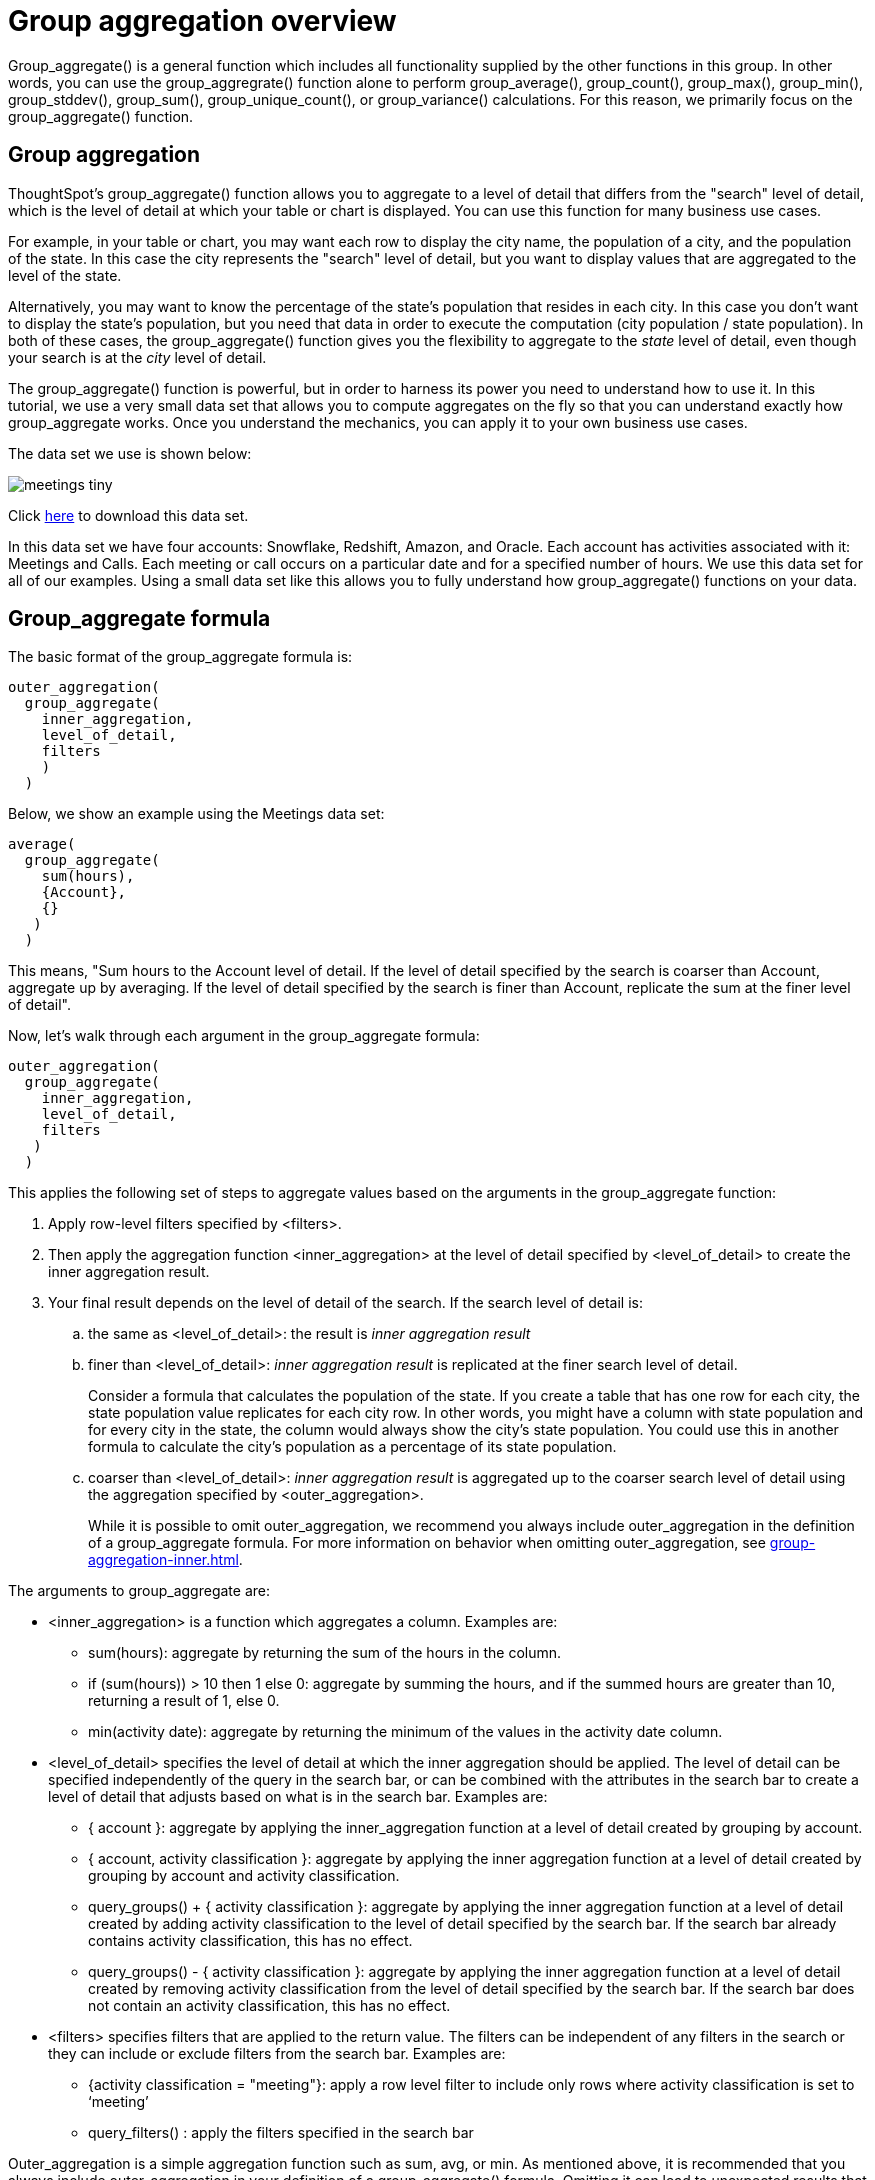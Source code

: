 = Group aggregation overview
:last-updated: 11/05/2021
:linkattrs:
:experimental:
:description: Group_aggregate() is a general function which includes all functionality supplied by the other functions in this group.

Group_aggregate() is a general function which includes all functionality supplied by the other functions in this group. In other words, you can use the group_aggregrate() function alone to perform group_average(), group_count(), group_max(), group_min(), group_stddev(), group_sum(), group_unique_count(), or group_variance() calculations. For this reason, we primarily focus on the group_aggregate() function.

== Group aggregation

ThoughtSpot’s group_aggregate() function allows you to aggregate to a level of detail that differs from the "search" level of detail, which is the level of detail at which your table or chart is displayed. You can use this function for many business use cases.

For example, in your table or chart, you may want each row to display the city name, the population of a city, and the population of the state. In this case the city represents the "search" level of detail, but you want to display values that are aggregated to the level of the state.

Alternatively, you may want to know the percentage of the state’s population that resides in each city. In this case you don’t want to display the state’s population, but you need that data in order to execute the computation (city population / state population). In both of these cases, the group_aggregate() function gives you the flexibility to aggregate to the _state_ level of detail, even though your search is at the _city_ level of detail.

The group_aggregate() function is powerful, but in order to harness its power you need to understand how to use it. In this tutorial, we use a very small data set that allows you to compute aggregates on the fly so that you can understand exactly how group_aggregate works. Once you understand the mechanics, you can apply it to your own business use cases.

The data set we use is shown below:

image:meetings-tiny.png[]

Click link:{attachmentsdir}/Meetings_tiny.csv[here] to download this data set.

In this data set we have four accounts: Snowflake, Redshift, Amazon, and Oracle. Each account has activities associated with it: Meetings and Calls. Each meeting or call occurs on a particular date and for a specified number of hours. We use this data set for all of our examples. Using a small data set like this allows you to fully understand how group_aggregate() functions on your data.

== Group_aggregate formula

The basic format of the group_aggregate formula is: +
[source,groovy,linenums]
----
outer_aggregation(
  group_aggregate(
    inner_aggregation,
    level_of_detail,
    filters
    )
  )
----

Below, we show an example using the Meetings data set: +
[source,groovy,linenums]
----
average(
  group_aggregate(
    sum(hours),
    {Account},
    {}
   )
  )
----

This means, "Sum hours to the Account level of detail. If the level of detail specified by the search is coarser than Account, aggregate up by averaging. If the level of detail specified by the search is finer than Account, replicate the sum at the finer level of detail".

Now, let’s walk through each argument in the group_aggregate formula: +
[source,groovy,linenums]
----
outer_aggregation(
  group_aggregate(
    inner_aggregation,
    level_of_detail,
    filters
   )
  )
----

This applies the following set of steps to aggregate values based on the arguments in the group_aggregate function:

. Apply row-level filters specified by <filters>.

. Then apply the aggregation function <inner_aggregation> at the level of detail specified by <level_of_detail> to create the inner aggregation result.

. Your final result depends on the level of detail of the search. If the search level of detail is:
.. the same as <level_of_detail>: the result is _inner aggregation result_
.. finer than <level_of_detail>: _inner aggregation result_ is replicated at the finer search level of detail.
+
Consider a formula that calculates the population of the state. If you create a table that has one row for each city, the state population value replicates for each city row. In other words, you might have a column with state population and for every city in the state, the column would always show the city’s state population. You could use this in another formula to calculate the city’s population as a percentage of its state population.
.. coarser than <level_of_detail>: _inner aggregation result_ is aggregated up to the coarser search level of detail using the aggregation specified by <outer_aggregation>.
+
While it is possible to omit outer_aggregation, we recommend you always include outer_aggregation in the definition of a group_aggregate formula. For more information on behavior when omitting outer_aggregation, see xref:group-aggregation-inner.adoc[].

The arguments to group_aggregate are:

* <inner_aggregation> is a function which aggregates a column. Examples are:
  ** sum(hours): aggregate by returning the sum of the hours in the column.
  ** if (sum(hours)) > 10 then 1 else 0: aggregate by summing the hours, and if the summed hours are greater than 10, returning a result of 1, else 0.
  ** min(activity date): aggregate by returning the minimum of the values in the activity date column.

* <level_of_detail> specifies the level of detail at which the inner aggregation should be applied. The level of detail can be specified independently of the query in the search bar, or can be combined with the attributes in the search bar to create a level of detail that adjusts based on what is in the search bar.  Examples are:
  ** { account }: aggregate by applying the inner_aggregation function at a level of detail created by grouping by account.
  ** { account, activity classification }: aggregate by applying the inner aggregation function at a level of detail created by grouping by account and activity classification.
  ** query_groups() + { activity classification }: aggregate by applying the inner aggregation function at a level of detail created by adding activity classification to the level of detail specified by the search bar. If the search bar already contains activity classification, this has no effect.
  ** query_groups() - { activity classification }: aggregate by applying the inner aggregation function at a level of detail created by removing activity classification from the level of detail specified by the search bar. If the search bar does not contain an activity classification, this has no effect.

* <filters> specifies filters that are applied to the return value. The filters can be independent of any filters in the search or they can include or exclude filters from the search bar. Examples are:
  ** {activity classification = "meeting"}: apply a row level filter to include only rows where activity classification is set to ‘meeting’
  ** query_filters() : apply the filters specified in the search bar

////
** query_filters() + {activity classification} // TBD - doesn’t yet exist
** query_filters() - { activity classification } //  TBD - doesn’t yet exist
////

Outer_aggregation is a simple aggregation function such as sum, avg, or min. As mentioned above, it is recommended that you always include outer_aggregation in your definition of a group_aggregate() formula. Omitting it can lead to unexpected results that are difficult to understand unless you are an expert user of group_aggregate() functions.

In xref:group-aggregation-basic.adoc[Basic use of group aggregation], we walk through a number of example use cases of group_aggregate, using our link:{attachmentsdir}/Meetings_tiny.csv[sample data set].

> Related information:
>
> * xref:group-aggregation-basic.adoc#example-1[Basic group aggregation()]
> * xref:group-aggregation-querygroups.adoc#example-2[Using "query_groups() -"]
> * xref:group-aggregation-querygroups.adoc#example-3[Using "query_groups() +"]
> * xref:group-aggregation-filters.adoc#example-4[Using group_aggregate filters]
> * xref:group-aggregation-inner.adoc#example-5[Omitting outer aggregation]
> * xref:group-aggregation-customize.adoc#example-6[Customize your aggregation]
> * xref:group-aggregation-formulas.adoc[Other group aggregation formulas]
